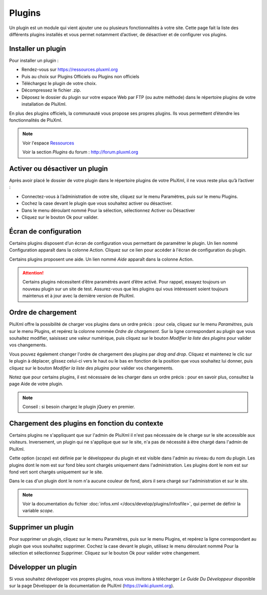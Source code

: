 Plugins
=======

Un plugin est un module qui vient ajouter une ou plusieurs fonctionnalités à votre site. Cette page fait la liste des différents plugins installés et vous permet notamment d’activer, de désactiver et de configurer vos plugins.

.. image:: img/plugins.jpg
   :align: center

Installer un plugin
-------------------

Pour installer un plugin :

* Rendez-vous sur https://ressources.pluxml.org
* Puis au choix sur Plugins Officiels ou Plugins non officiels
* Téléchargez le plugin de votre choix.
* Décompressez le fichier .zip.
* Déposez le dossier du plugin sur votre espace Web par FTP (ou autre méthode) dans le répertoire plugins de votre installation de PluXml.

En plus des plugins officiels, la communauté vous propose ses propres plugins. Ils vous permettent d’étendre les fonctionnalités de PluXml.

.. note::

     Voir l'espace `Ressources <https://ressources.pluxml.org>`_

     Voir la section *Plugins* du forum : http://forum.pluxml.org

Activer ou désactiver un plugin
-------------------------------

Après avoir placé le dossier de votre plugin dans le répertoire plugins de votre PluXml, il ne vous reste plus qu’à l’activer :

* Connectez-vous à l’administration de votre site, cliquez sur le menu Paramètres, puis sur le menu Plugins.
* Cochez la case devant le plugin que vous souhaitez activer ou désactiver.
* Dans le menu déroulant nommé Pour la sélection, sélectionnez Activer ou Désactiver
* Cliquez sur le bouton Ok pour valider.

Écran de configuration
----------------------

Certains plugins disposent d’un écran de configuration vous permettant de paramétrer le plugin. Un lien nommé Configuration apparaît dans la colonne Action. Cliquez sur ce lien pour accéder à l'écran de configuration du plugin.

Certains plugins proposent une aide. Un lien nommé *Aide* apparaît dans la colonne Action.

.. attention::

    Certains plugins nécessitent d’être paramétrés avant d’être activé. Pour rappel, essayez toujours un nouveau plugin sur un site de test. Assurez-vous que les plugins qui vous intéressent soient toujours maintenus et à jour avec la dernière version de PluXml.

Ordre de chargement
-------------------

PluXml offre la possibilité de charger vos plugins dans un ordre précis : pour cela, cliquez sur le menu *Paramètres*, puis sur le menu Plugins, et repérez la colonne nommée *Ordre de chargement*. Sur la ligne correspondant au plugin que vous souhaitez modifier, saisissez une valeur numérique, puis cliquez sur le bouton *Modifier la liste des plugins* pour valider vos changements.

Vous pouvez également changer l'ordre de chargement des plugins par *drag and drop*. Cliquez et maintenez le clic sur le plugin à déplacer, glissez celui-ci vers le haut ou le bas en fonction de la position que vous souhaitez lui donner, puis cliquez sur le bouton *Modifier la liste des plugins* pour valider vos changements.

Notez que pour certains plugins, il est nécessaire de les charger dans un ordre précis : pour en savoir plus, consultez la page Aide de votre plugin.

.. note::

    Conseil : si besoin chargez le plugin jQuery en premier.

Chargement des plugins en fonction du contexte
----------------------------------------------

Certains plugins ne s'appliquant que sur l'admin de PluXml il n'est pas nécessaire de le charge sur le site accessible aux visiteurs. Inversement, un plugin qui ne s'applique que sur le site, n'a pas de nécessité à être chargé dans l'admin de PluXml.

Cette option (*scope*) est définie par le développeur du plugin et est visible dans l'admin au niveau du nom du plugin. Les plugins dont le nom est sur fond bleu sont chargés uniquement dans l'administration. Les plugins dont le nom est sur fond vert sont chargés uniquement sur le site.

Dans le cas d'un plugin dont le nom n'a aucune couleur de fond, alors il sera chargé sur l'administration et sur le site.

.. note::

    Voir la documentation du fichier :doc:`infos.xml </docs/develop/plugins/infosfile>`, qui permet de définir la variable *scope*.

Supprimer un plugin
-------------------

Pour supprimer un plugin, cliquez sur le menu Paramètres, puis sur le menu Plugins, et repérez la ligne correspondant au plugin que vous souhaitez supprimer. Cochez la case devant le plugin, utilisez le menu déroulant nommé Pour la sélection et sélectionnez Supprimer. Cliquez sur le bouton Ok pour valider votre changement.

Développer un plugin
--------------------

Si vous souhaitez développer vos propres plugins, nous vous invitons à télécharger *Le Guide Du Développeur* disponible sur la page Développer de la documentation de PluXml (https:///wiki.pluxml.org).
